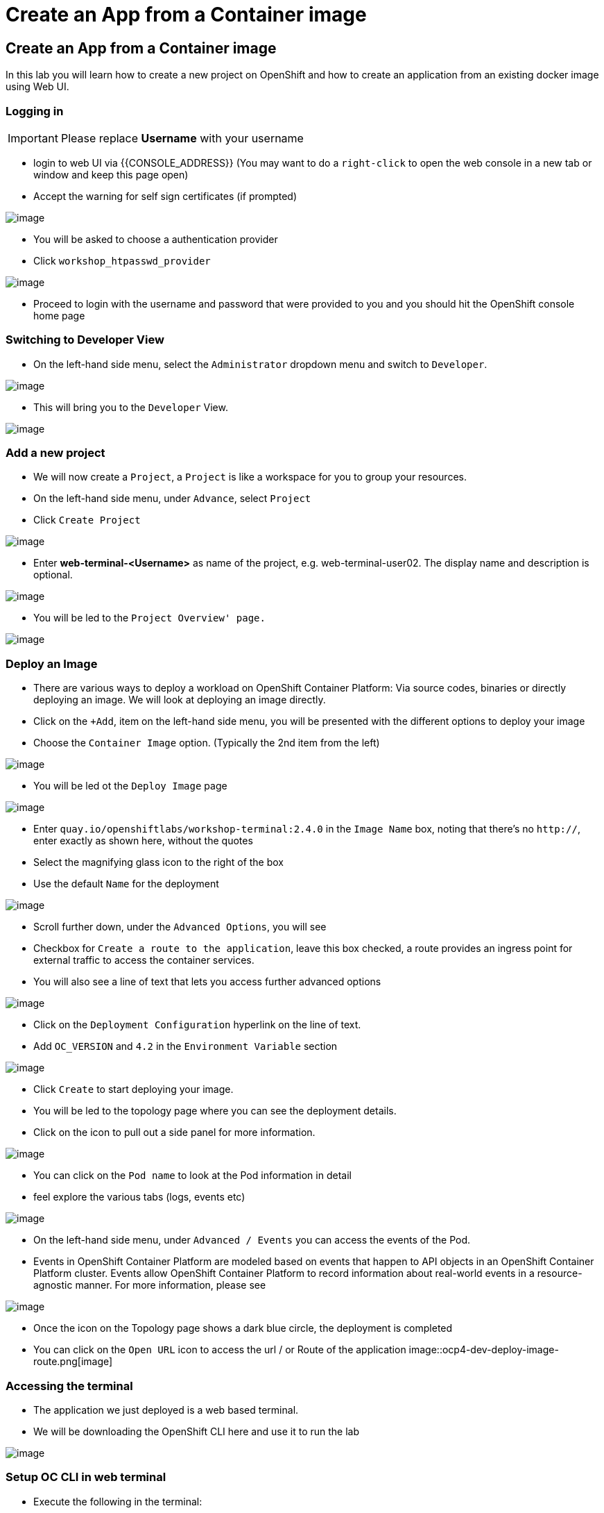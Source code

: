 [[create-an-app-from-a-container-image]]
= Create an App from a Container image

== Create an App from a Container image

In this lab you will learn how to create a new project on OpenShift and
how to create an application from an existing docker image using Web UI.

=== Logging in 

IMPORTANT: Please replace *Username* with your username

- login to web UI via {{CONSOLE_ADDRESS}} (You may want to do a `right-click` to open the web console in a new tab or window and keep this page open)

- Accept the warning for self sign certificates (if prompted)

image::login-providers.png[image]

- You will be asked to choose a authentication provider
- Click `workshop_htpasswd_provider`

image::ocp4-login.png[image]

- Proceed to login with the username and password that were provided to you and you should hit the OpenShift console home page

=== Switching to Developer View

- On the left-hand side menu, select the `Administrator` dropdown menu and switch to `Developer`.

image::ocp4-role-dropdown.png[image]

- This will bring you to the `Developer` View.

image::ocp4-dev-home.png[image]

=== Add a new project

- We will now create a `Project`, a `Project` is like a workspace for you to group your resources.
- On the left-hand side menu, under `Advance`, select `Project`
- Click `Create Project`

image::ocp4-dev-home-project.png[image]

- Enter *web-terminal-<Username>* as name of the project, e.g. web-terminal-user02. The display name and description is optional.

image::ocp4-dev-create-project.png[image]

- You will be led to the `Project Overview' page.`

image::ocp4-dev-project-home.png[image]


=== Deploy an Image

- There are various ways to deploy a workload on OpenShift Container Platform: Via source codes, binaries or directly deploying an image. We will look at deploying an image directly.

- Click on the `+Add`, item on the left-hand side menu, you will be presented with the different options to deploy your image
- Choose the `Container Image` option. (Typically the 2nd item from the left)

image::ocp4-dev-add.png[image]

- You will be led ot the `Deploy Image` page

image::ocp4-dev-deploy-image1.png[image]


- Enter `quay.io/openshiftlabs/workshop-terminal:2.4.0` in the `Image Name` box,
  noting that there's no `http://`, enter exactly as shown here,
  without the quotes
- Select the magnifying glass icon to the right of the box
- Use the default `Name` for the deployment

image::ocp4-dev-deploy-image2.png[image]

- Scroll further down, under the `Advanced Options`, you will see 
  - Checkbox for `Create a route to the application`, leave this box checked, a route provides an ingress point for external traffic to access the container services.
  - You will also see a line of text that lets you access further advanced options

image::ocp4-dev-deploy-image-3.png[image]

- Click on the `Deployment Configuration` hyperlink on the line of text.
- Add `OC_VERSION` and `4.2` in the  `Environment Variable` section

image::ocp4-dev-deploy-image3.png[image]

- Click `Create` to start deploying your image.

- You will be led to the topology page where you can see the deployment details.
- Click on the icon to pull out a side panel for more information.

image::ocp4-dev-deploy-image-topology.png[image]

- You can click on the `Pod name` to look at the Pod information in detail
  - feel explore the various tabs (logs, events etc)
 
image::ocp4-dev-pod.png[image]

- On the left-hand side menu, under `Advanced / Events` you can access the events of the Pod.
- Events in OpenShift Container Platform are modeled based on events that happen
to API objects in an OpenShift Container Platform cluster. Events allow OpenShift
Container Platform to record information about real-world events in a resource-
agnostic manner. For more information, please see

image::ocp4-dev-deploy-image-events.png[image]


- Once the icon on the Topology page shows a dark blue circle, the deployment is completed
- You can click on the `Open URL` icon to access the url / or Route of the application
image::ocp4-dev-deploy-image-route.png[image]


=== Accessing the terminal

- The application we just deployed is a web based terminal. 
- We will be downloading the OpenShift CLI  here and use it to run the lab

image::run-oc-terminal.png[image]


=== Setup OC CLI in web terminal

- Execute the following in the terminal:

....
$ wget {{LINUX_CLI_URL}}
$ tar zvxf {{CLI_FILENAME}}
$ mv oc /opt/app-root/bin/
$ oc version
....

NOTE: If normal cut/paste does not work, you can try to use browser's edit menu for cut/paste.

image::ocp4-web-terminal.png[image]

=== To login to a remote server

[source,shell]
----
$ oc login {{API_URL}}
----

NOTE: Username and password will be provided by your instructor.


Congratulations!! You now know how to create a project, an application
using an external docker image and navigate around. You also install OC CLI on
the web terminal to access the cluster via CLI.
